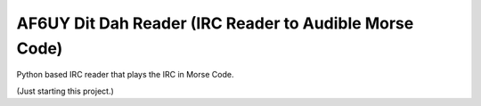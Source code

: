 AF6UY Dit Dah Reader (IRC Reader to Audible Morse Code)
=======================================================

Python based IRC reader that plays the IRC in Morse Code.

(Just starting this project.)
